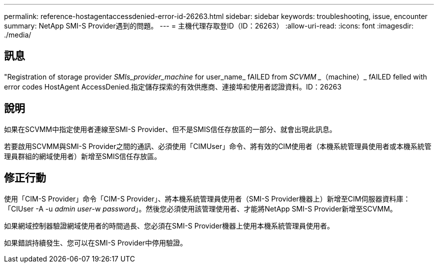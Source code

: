 ---
permalink: reference-hostagentaccessdenied-error-id-26263.html 
sidebar: sidebar 
keywords: troubleshooting, issue, encounter 
summary: NetApp SMI-S Provider遇到的問題。 
---
= 主機代理存取登ID（ID：26263）
:allow-uri-read: 
:icons: font
:imagesdir: ./media/




== 訊息

"Registration of storage provider _SMIs_provider_machine_ for user_name_ fAILED from _SCVMM __（machine）_ fAILED felled with error codes HostAgent AccessDenied.指定儲存探索的有效供應商、連接埠和使用者認證資料。ID：26263



== 說明

如果在SCVMM中指定使用者連線至SMI-S Provider、但不是SMIS信任存放區的一部分、就會出現此訊息。

若要啟用SCVMM與SMI-S Provider之間的通訊、必須使用「CIMUser」命令、將有效的CIM使用者（本機系統管理員使用者或本機系統管理員群組的網域使用者）新增至SMIS信任存放區。



== 修正行動

使用「CIM-S Provider」命令「CIM-S Provider」、將本機系統管理員使用者（SMI-S Provider機器上）新增至CIM伺服器資料庫：「CIUser -A -u _admin user_-w _password_」。然後您必須使用該管理使用者、才能將NetApp SMI-S Provider新增至SCVMM。

如果網域控制器驗證網域使用者的時間過長、您必須在SMI-S Provider機器上使用本機系統管理員使用者。

如果錯誤持續發生、您可以在SMI-S Provider中停用驗證。
